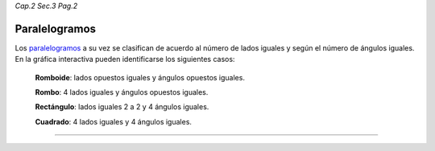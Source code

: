 *Cap.2 Sec.3 Pag.2*

Paralelogramos
=========================================================

Los paralelogramos_ a su vez se clasifican de acuerdo al número de lados iguales y según
el número de ángulos iguales. En la gráfica interactiva pueden identificarse los
siguientes casos:

  **Romboide**: lados opuestos iguales y ángulos opuestos iguales.
  
  **Rombo**: 4 lados iguales y ángulos opuestos iguales.
  
  **Rectángulo**: lados iguales 2 a 2 y 4 ángulos iguales.
  
  **Cuadrado**: 4 lados iguales y 4 ángulos iguales.

.. image:: ./images/2.3.0_paralelogramos.png
    :align: center
    :width: 480px
    :height: 350px

----

